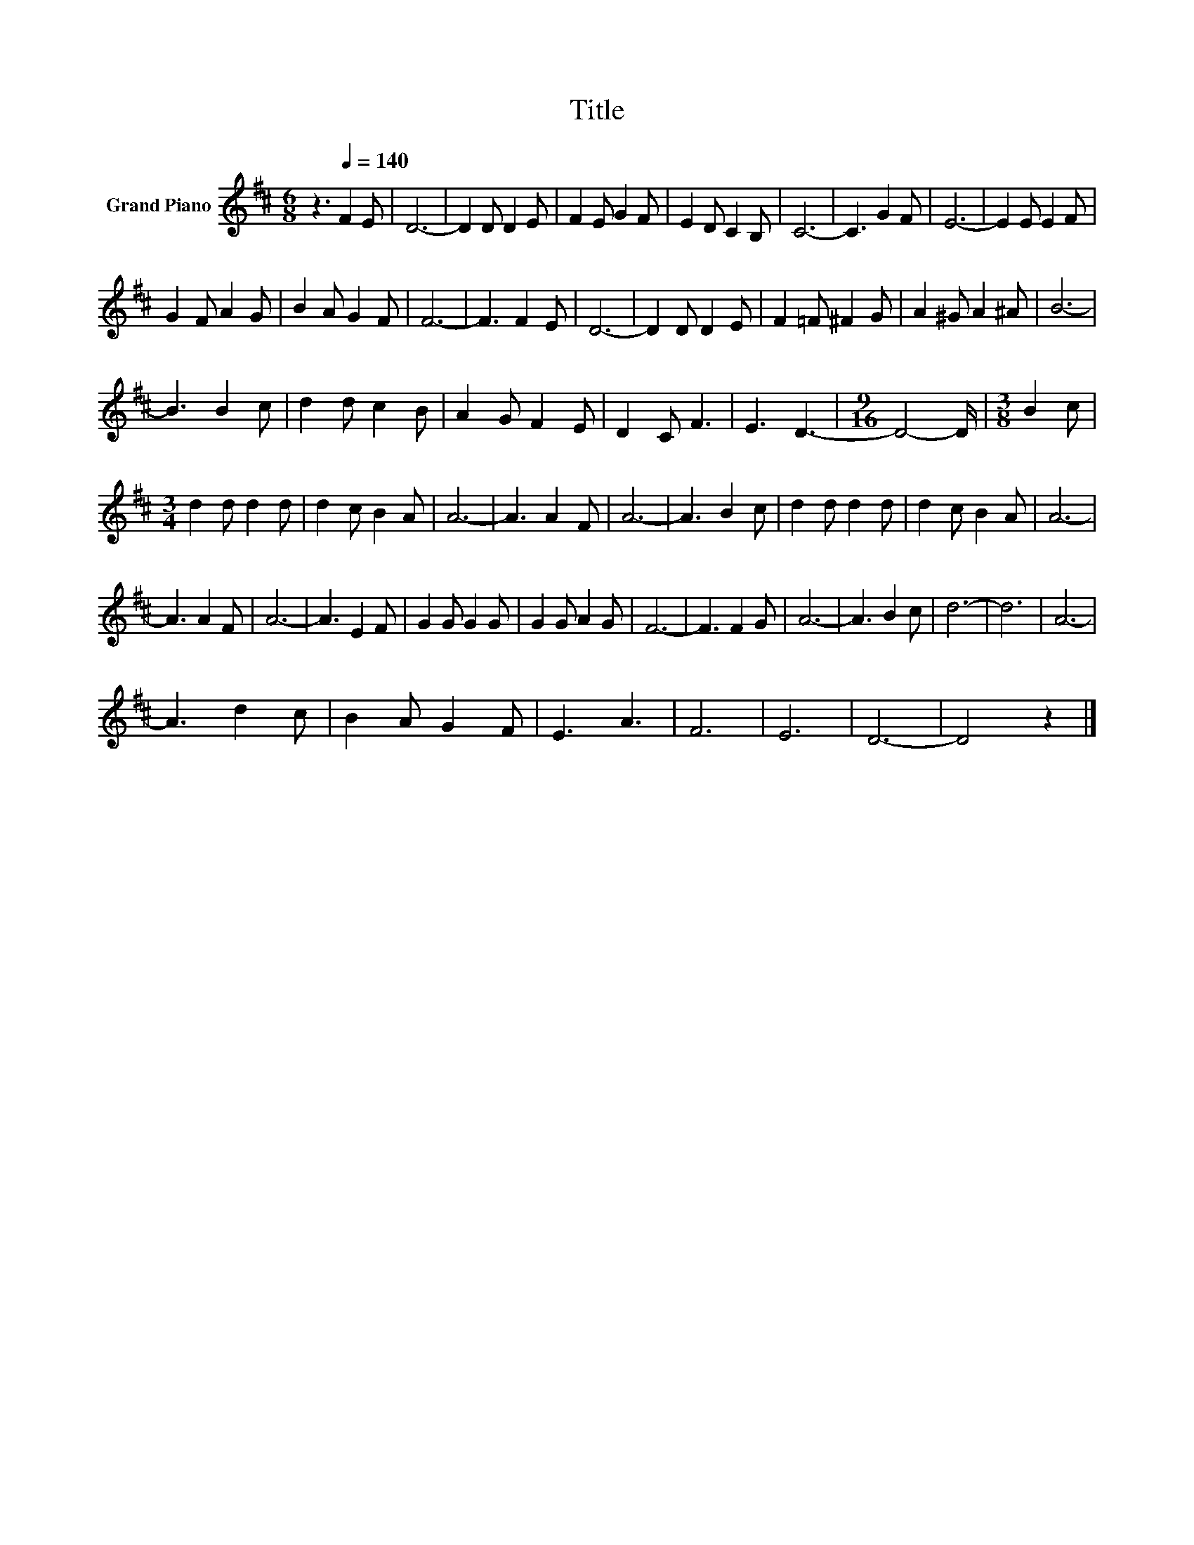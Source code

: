X:1
T:Title
L:1/8
M:6/8
K:D
V:1 treble nm="Grand Piano"
V:1
 z3[Q:1/4=140] F2 E | D6- | D2 D D2 E | F2 E G2 F | E2 D C2 B, | C6- | C3 G2 F | E6- | E2 E E2 F | %9
 G2 F A2 G | B2 A G2 F | F6- | F3 F2 E | D6- | D2 D D2 E | F2 =F ^F2 G | A2 ^G A2 ^A | B6- | %18
 B3 B2 c | d2 d c2 B | A2 G F2 E | D2 C F3 | E3 D3- |[M:9/16] D4- D/ |[M:3/8] B2 c | %25
[M:3/4] d2 d d2 d | d2 c B2 A | A6- | A3 A2 F | A6- | A3 B2 c | d2 d d2 d | d2 c B2 A | A6- | %34
 A3 A2 F | A6- | A3 E2 F | G2 G G2 G | G2 G A2 G | F6- | F3 F2 G | A6- | A3 B2 c | d6- | d6 | A6- | %46
 A3 d2 c | B2 A G2 F | E3 A3 | F6 | E6 | D6- | D4 z2 |] %53

